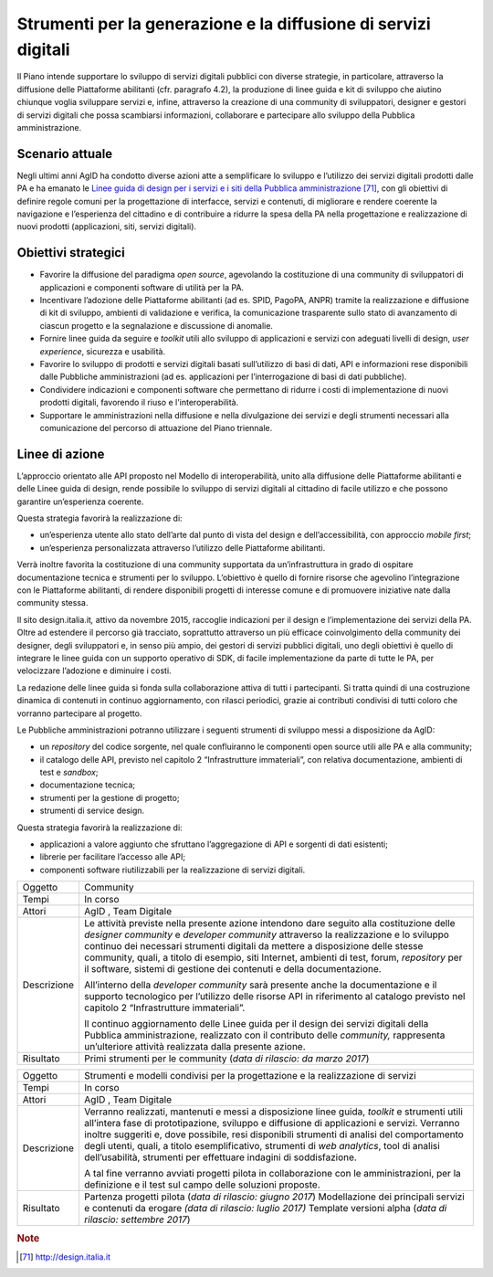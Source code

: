 Strumenti per la generazione e la diffusione di servizi digitali
================================================================

Il Piano intende supportare lo sviluppo di servizi digitali pubblici con
diverse strategie, in particolare, attraverso la diffusione delle
Piattaforme abilitanti (cfr. paragrafo 4.2), la produzione di linee
guida e kit di sviluppo che aiutino chiunque voglia sviluppare servizi
e, infine, attraverso la creazione di una community di sviluppatori,
designer e gestori di servizi digitali che possa scambiarsi
informazioni, collaborare e partecipare allo sviluppo della Pubblica
amministrazione.

Scenario attuale
----------------

Negli ultimi anni AgID ha condotto diverse azioni atte a semplificare lo
sviluppo e l’utilizzo dei servizi digitali prodotti dalle PA e ha
emanato le `Linee guida di design per i servizi e i siti della Pubblica
amministrazione <http://design.italia.it>`__\  [71]_, con gli obiettivi
di definire regole comuni per la progettazione di interfacce, servizi e
contenuti, di migliorare e rendere coerente la navigazione e
l’esperienza del cittadino e di contribuire a ridurre la spesa della PA
nella progettazione e realizzazione di nuovi prodotti (applicazioni,
siti, servizi digitali).

Obiettivi strategici
--------------------

-  Favorire la diffusione del paradigma *open source*, agevolando la
   costituzione di una community di sviluppatori di applicazioni e
   componenti software di utilità per la PA.

-  Incentivare l’adozione delle Piattaforme abilitanti (ad es. SPID,
   PagoPA, ANPR) tramite la realizzazione e diffusione di kit di
   sviluppo, ambienti di validazione e verifica, la comunicazione
   trasparente sullo stato di avanzamento di ciascun progetto e la
   segnalazione e discussione di anomalie.

-  Fornire linee guida da seguire e *toolkit* utili allo sviluppo di
   applicazioni e servizi con adeguati livelli di design, *user
   experience*, sicurezza e usabilità.

-  Favorire lo sviluppo di prodotti e servizi digitali basati
   sull’utilizzo di basi di dati, API e informazioni rese disponibili
   dalle Pubbliche amministrazioni (ad es. applicazioni per
   l’interrogazione di basi di dati pubbliche).

-  Condividere indicazioni e componenti software che permettano di
   ridurre i costi di implementazione di nuovi prodotti digitali,
   favorendo il riuso e l'interoperabilità.

-  Supportare le amministrazioni nella diffusione e nella divulgazione
   dei servizi e degli strumenti necessari alla comunicazione del
   percorso di attuazione del Piano triennale.

Linee di azione
---------------

L’approccio orientato alle API proposto nel Modello di interoperabilità,
unito alla diffusione delle Piattaforme abilitanti e delle Linee guida
di design, rende possibile lo sviluppo di servizi digitali al cittadino
di facile utilizzo e che possono garantire un’esperienza coerente.

Questa strategia favorirà la realizzazione di:

-  un’esperienza utente allo stato dell’arte dal punto di vista del
   design e dell’accessibilità, con approccio *mobile first*;

-  un’esperienza personalizzata attraverso l’utilizzo delle Piattaforme
   abilitanti.

Verrà inoltre favorita la costituzione di una community supportata da
un’infrastruttura in grado di ospitare documentazione tecnica e
strumenti per lo sviluppo. L’obiettivo è quello di fornire risorse che
agevolino l’integrazione con le Piattaforme abilitanti, di rendere
disponibili progetti di interesse comune e di promuovere iniziative nate
dalla community stessa.

Il sito design.italia.it\ *,* attivo da novembre 2015, raccoglie
indicazioni per il design e l’implementazione dei servizi della PA.
Oltre ad estendere il percorso già tracciato, soprattutto attraverso un
più efficace coinvolgimento della community dei designer, degli
sviluppatori e, in senso più ampio, dei gestori di servizi pubblici
digitali, uno degli obiettivi è quello di integrare le linee guida con
un supporto operativo di SDK, di facile implementazione da parte di
tutte le PA, per velocizzare l’adozione e diminuire i costi.

La redazione delle linee guida si fonda sulla collaborazione attiva di
tutti i partecipanti. Si tratta quindi di una costruzione dinamica di
contenuti in continuo aggiornamento, con rilasci periodici, grazie ai
contributi condivisi di tutti coloro che vorranno partecipare al
progetto.

Le Pubbliche amministrazioni potranno utilizzare i seguenti strumenti di
sviluppo messi a disposizione da AgID:

-  un *repository* del codice sorgente, nel quale confluiranno le
   componenti open source utili alle PA e alla community;

-  il catalogo delle API, previsto nel capitolo 2 “Infrastrutture
   immateriali”, con relativa documentazione, ambienti di test e
   *sandbox*;

-  documentazione tecnica;

-  strumenti per la gestione di progetto;

-  strumenti di service design.

Questa strategia favorirà la realizzazione di:

-  applicazioni a valore aggiunto che sfruttano l’aggregazione di API e
   sorgenti di dati esistenti;

-  librerie per facilitare l’accesso alle API;

-  componenti software riutilizzabili per la realizzazione di servizi
   digitali.

+---------------+--------------------------------------------------------------------------------------------------------------------------------------------------------------------------------------------------------------------------------------------------------------------------------------------------------------------------------------------------------------------------------------------------------------------------------------------+
| Oggetto       | Community                                                                                                                                                                                                                                                                                                                                                                                                                                  |
+---------------+--------------------------------------------------------------------------------------------------------------------------------------------------------------------------------------------------------------------------------------------------------------------------------------------------------------------------------------------------------------------------------------------------------------------------------------------+
| Tempi         | In corso                                                                                                                                                                                                                                                                                                                                                                                                                                   |
+---------------+--------------------------------------------------------------------------------------------------------------------------------------------------------------------------------------------------------------------------------------------------------------------------------------------------------------------------------------------------------------------------------------------------------------------------------------------+
| Attori        | AgID , Team Digitale                                                                                                                                                                                                                                                                                                                                                                                                                       |
+---------------+--------------------------------------------------------------------------------------------------------------------------------------------------------------------------------------------------------------------------------------------------------------------------------------------------------------------------------------------------------------------------------------------------------------------------------------------+
| Descrizione   | Le attività previste nella presente azione intendono dare seguito alla costituzione delle *designer community* e *developer community* attraverso la realizzazione e lo sviluppo continuo dei necessari strumenti digitali da mettere a disposizione delle stesse community, quali, a titolo di esempio, siti Internet, ambienti di test, forum, *repository* per il software, sistemi di gestione dei contenuti e della documentazione.   |
|               |                                                                                                                                                                                                                                                                                                                                                                                                                                            |
|               | All’interno della *developer community* sarà presente anche la documentazione e il supporto tecnologico per l’utilizzo delle risorse API in riferimento al catalogo previsto nel capitolo 2 “Infrastrutture immateriali”.                                                                                                                                                                                                                  |
|               |                                                                                                                                                                                                                                                                                                                                                                                                                                            |
|               | Il continuo aggiornamento delle Linee guida per il design dei servizi digitali della Pubblica amministrazione, realizzato con il contributo delle *community,* rappresenta un’ulteriore attività realizzata dalla presente azione.                                                                                                                                                                                                         |
+---------------+--------------------------------------------------------------------------------------------------------------------------------------------------------------------------------------------------------------------------------------------------------------------------------------------------------------------------------------------------------------------------------------------------------------------------------------------+
| Risultato     | Primi strumenti per le community (*data di rilascio: da marzo 2017*)                                                                                                                                                                                                                                                                                                                                                                       |
+---------------+--------------------------------------------------------------------------------------------------------------------------------------------------------------------------------------------------------------------------------------------------------------------------------------------------------------------------------------------------------------------------------------------------------------------------------------------+

+---------------+-------------------------------------------------------------------------------------------------------------------------------------------------------------------------------------------------------------------------------------------------------------------------------------------------------------------------------------------------------------------------------------------------------------------------------------------------------------+
| Oggetto       | Strumenti e modelli condivisi per la progettazione e la realizzazione di servizi                                                                                                                                                                                                                                                                                                                                                                            |
+---------------+-------------------------------------------------------------------------------------------------------------------------------------------------------------------------------------------------------------------------------------------------------------------------------------------------------------------------------------------------------------------------------------------------------------------------------------------------------------+
| Tempi         | In corso                                                                                                                                                                                                                                                                                                                                                                                                                                                    |
+---------------+-------------------------------------------------------------------------------------------------------------------------------------------------------------------------------------------------------------------------------------------------------------------------------------------------------------------------------------------------------------------------------------------------------------------------------------------------------------+
| Attori        | AgID , Team Digitale                                                                                                                                                                                                                                                                                                                                                                                                                                        |
+---------------+-------------------------------------------------------------------------------------------------------------------------------------------------------------------------------------------------------------------------------------------------------------------------------------------------------------------------------------------------------------------------------------------------------------------------------------------------------------+
| Descrizione   | Verranno realizzati, mantenuti e messi a disposizione linee guida, *toolkit* e strumenti utili all’intera fase di prototipazione, sviluppo e diffusione di applicazioni e servizi. Verranno inoltre suggeriti e, dove possibile, resi disponibili strumenti di analisi del comportamento degli utenti, quali, a titolo esemplificativo, strumenti di *web analytics*, tool di analisi dell’usabilità, strumenti per effettuare indagini di soddisfazione.   |
|               |                                                                                                                                                                                                                                                                                                                                                                                                                                                             |
|               | A tal fine verranno avviati progetti pilota in collaborazione con le amministrazioni, per la definizione e il test sul campo delle soluzioni proposte.                                                                                                                                                                                                                                                                                                      |
+---------------+-------------------------------------------------------------------------------------------------------------------------------------------------------------------------------------------------------------------------------------------------------------------------------------------------------------------------------------------------------------------------------------------------------------------------------------------------------------+
| Risultato     | Partenza progetti pilota (*data di rilascio: giugno 2017*)                                                                                                                                                                                                                                                                                                                                                                                                  |
|               | Modellazione dei principali servizi e contenuti da erogare *(data di rilascio: luglio 2017)*                                                                                                                                                                                                                                                                                                                                                                |
|               | Template versioni alpha (*data di rilascio: settembre 2017*)                                                                                                                                                                                                                                                                                                                                                                                                |
+---------------+-------------------------------------------------------------------------------------------------------------------------------------------------------------------------------------------------------------------------------------------------------------------------------------------------------------------------------------------------------------------------------------------------------------------------------------------------------------+

.. rubric:: Note

.. [71]
   `http://design.italia.it <http://design.italia.it>`__
